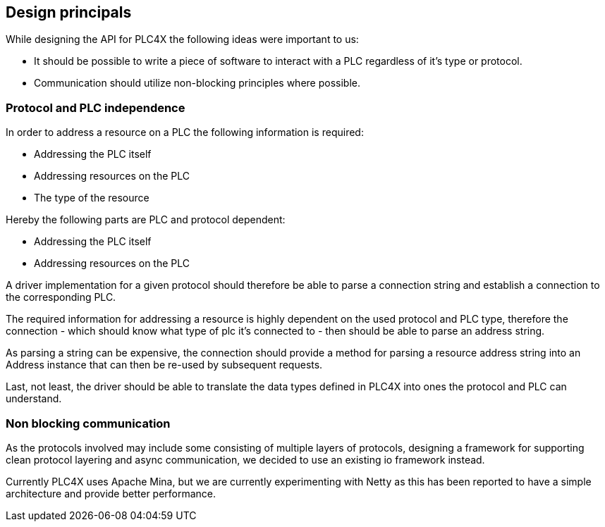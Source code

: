 //
//  Licensed to the Apache Software Foundation (ASF) under one or more
//  contributor license agreements.  See the NOTICE file distributed with
//  this work for additional information regarding copyright ownership.
//  The ASF licenses this file to You under the Apache License, Version 2.0
//  (the "License"); you may not use this file except in compliance with
//  the License.  You may obtain a copy of the License at
//
//      http://www.apache.org/licenses/LICENSE-2.0
//
//  Unless required by applicable law or agreed to in writing, software
//  distributed under the License is distributed on an "AS IS" BASIS,
//  WITHOUT WARRANTIES OR CONDITIONS OF ANY KIND, either express or implied.
//  See the License for the specific language governing permissions and
//  limitations under the License.
//

== Design principals

While designing the API for PLC4X the following ideas were important to us:

- It should be possible to write a piece of software to interact with a PLC regardless of it's type or protocol.
- Communication should utilize non-blocking principles where possible.

=== Protocol and PLC independence

In order to address a resource on a PLC the following information is required:

- Addressing the PLC itself
- Addressing resources on the PLC
- The type of the resource

Hereby the following parts are PLC and protocol dependent:

- Addressing the PLC itself
- Addressing resources on the PLC

A driver implementation for a given protocol should therefore be able to parse a connection string and establish a connection to the corresponding PLC.

The required information for addressing a resource is highly dependent on the used protocol and PLC type, therefore the connection - which should know what type of plc it's connected to - then should be able to parse an address string.

As parsing a string can be expensive, the connection should provide a method for parsing a resource address string into an Address instance that can then be re-used by subsequent requests.

Last, not least, the driver should be able to translate the data types defined in PLC4X into ones the protocol and PLC can understand.

=== Non blocking communication

As the protocols involved may include some consisting of multiple layers of protocols, designing a framework for supporting clean protocol layering and async communication, we decided to use an existing io framework instead.

Currently PLC4X uses Apache Mina, but we are currently experimenting with Netty as this has been reported to have a simple architecture and provide better performance.

